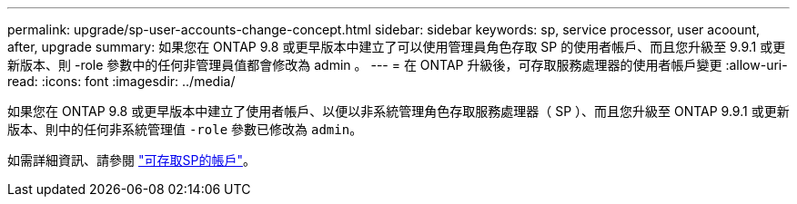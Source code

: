 ---
permalink: upgrade/sp-user-accounts-change-concept.html 
sidebar: sidebar 
keywords: sp, service processor, user acoount, after, upgrade 
summary: 如果您在 ONTAP 9.8 或更早版本中建立了可以使用管理員角色存取 SP 的使用者帳戶、而且您升級至 9.9.1 或更新版本、則 -role 參數中的任何非管理員值都會修改為 admin 。 
---
= 在 ONTAP 升級後，可存取服務處理器的使用者帳戶變更
:allow-uri-read: 
:icons: font
:imagesdir: ../media/


[role="lead"]
如果您在 ONTAP 9.8 或更早版本中建立了使用者帳戶、以便以非系統管理角色存取服務處理器（ SP ）、而且您升級至 ONTAP 9.9.1 或更新版本、則中的任何非系統管理值 `-role` 參數已修改為 `admin`。

如需詳細資訊、請參閱 link:../system-admin/accounts-access-sp-concept.html["可存取SP的帳戶"]。
